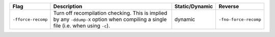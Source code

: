.. This file is generated by utils/mkUserGuidePart

+----------------------------------------------------+------------------------------------------------------------------------------------------------------+--------------------------------+----------------------------------------------------+
| Flag                                               | Description                                                                                          | Static/Dynamic                 | Reverse                                            |
+====================================================+======================================================================================================+================================+====================================================+
| ``-fforce-recomp``                                 | Turn off recompilation checking. This is implied by any ``-ddump-X`` option when compiling a         | dynamic                        | ``-fno-force-recomp``                              |
|                                                    | single file (i.e. when using ``-c``).                                                                |                                |                                                    |
+----------------------------------------------------+------------------------------------------------------------------------------------------------------+--------------------------------+----------------------------------------------------+

